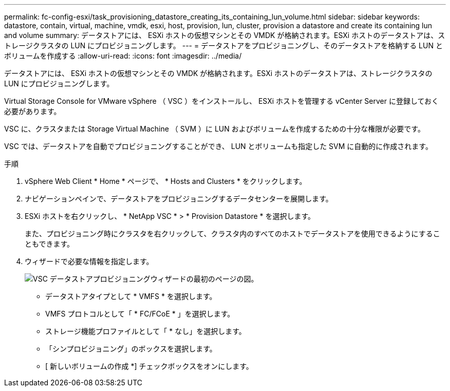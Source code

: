 ---
permalink: fc-config-esxi/task_provisioning_datastore_creating_its_containing_lun_volume.html 
sidebar: sidebar 
keywords: datastore, contain, virtual, machine, vmdk, esxi, host, provision, lun, cluster, provision a datastore and create its containing lun and volume 
summary: データストアには、 ESXi ホストの仮想マシンとその VMDK が格納されます。ESXi ホストのデータストアは、ストレージクラスタの LUN にプロビジョニングします。 
---
= データストアをプロビジョニングし、そのデータストアを格納する LUN とボリュームを作成する
:allow-uri-read: 
:icons: font
:imagesdir: ../media/


[role="lead"]
データストアには、 ESXi ホストの仮想マシンとその VMDK が格納されます。ESXi ホストのデータストアは、ストレージクラスタの LUN にプロビジョニングします。

Virtual Storage Console for VMware vSphere （ VSC ）をインストールし、 ESXi ホストを管理する vCenter Server に登録しておく必要があります。

VSC に、クラスタまたは Storage Virtual Machine （ SVM ）に LUN およびボリュームを作成するための十分な権限が必要です。

VSC では、データストアを自動でプロビジョニングすることができ、 LUN とボリュームも指定した SVM に自動的に作成されます。

.手順
. vSphere Web Client * Home * ページで、 * Hosts and Clusters * をクリックします。
. ナビゲーションペインで、データストアをプロビジョニングするデータセンターを展開します。
. ESXi ホストを右クリックし、 * NetApp VSC * > * Provision Datastore * を選択します。
+
また、プロビジョニング時にクラスタを右クリックして、クラスタ内のすべてのホストでデータストアを使用できるようにすることもできます。

. ウィザードで必要な情報を指定します。
+
image::../media/datastore_provisioning_wizard_vsc5.gif[VSC データストアプロビジョニングウィザードの最初のページの図。]

+
** データストアタイプとして * VMFS * を選択します。
** VMFS プロトコルとして「 * FC/FCoE * 」を選択します。
** ストレージ機能プロファイルとして「 * なし」を選択します。
** 「シンプロビジョニング」のボックスを選択します。
** [ 新しいボリュームの作成 *] チェックボックスをオンにします。




